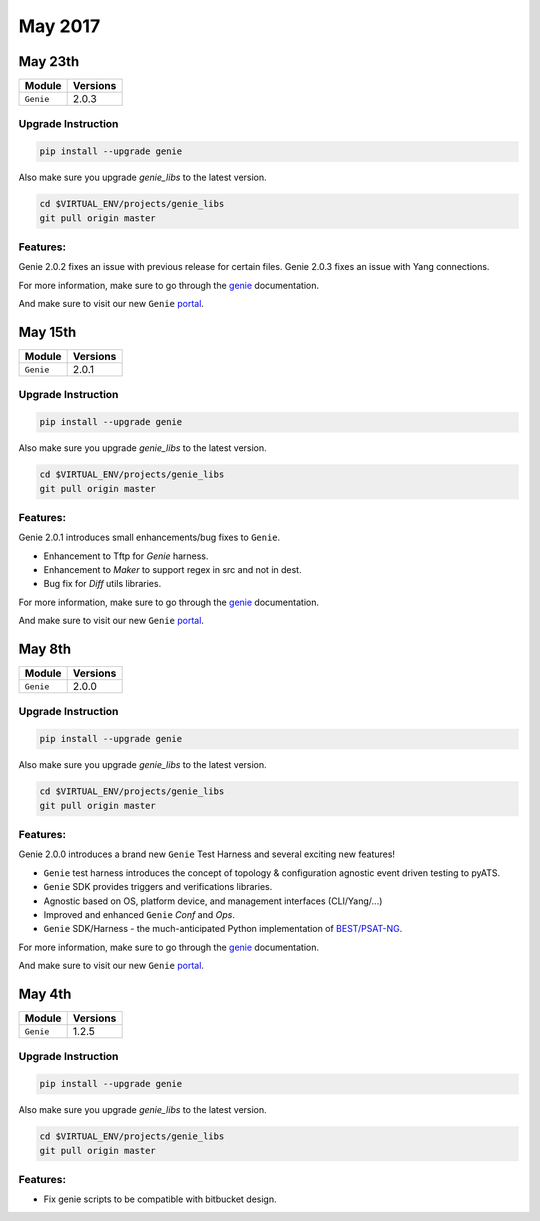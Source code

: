 May 2017
========

May 23th
--------

+-------------------------------+-------------------------------+
| Module                        | Versions                      |
+===============================+===============================+
| ``Genie``                     | 2.0.3                         |
+-------------------------------+-------------------------------+


Upgrade Instruction
^^^^^^^^^^^^^^^^^^^

.. code-block:: bash

    pip install --upgrade genie

Also make sure you upgrade `genie_libs` to the latest version.

.. code-block:: bash

    cd $VIRTUAL_ENV/projects/genie_libs
    git pull origin master

Features:
^^^^^^^^^

Genie 2.0.2 fixes an issue with previous release for certain files.
Genie 2.0.3 fixes an issue with Yang connections.

For more information, make sure to go through the
genie_ documentation.

And make sure to visit our new ``Genie`` portal_.

May 15th
--------

+-------------------------------+-------------------------------+
| Module                        | Versions                      |
+===============================+===============================+
| ``Genie``                     | 2.0.1                         |
+-------------------------------+-------------------------------+


Upgrade Instruction
^^^^^^^^^^^^^^^^^^^

.. code-block:: bash

    pip install --upgrade genie

Also make sure you upgrade `genie_libs` to the latest version.

.. code-block:: bash

    cd $VIRTUAL_ENV/projects/genie_libs
    git pull origin master

Features:
^^^^^^^^^

Genie 2.0.1 introduces small enhancements/bug fixes to ``Genie``.

* Enhancement to Tftp for `Genie` harness.
* Enhancement to `Maker` to support regex in src and not in dest.
* Bug fix for `Diff` utils libraries.

For more information, make sure to go through the
genie_ documentation.

And make sure to visit our new ``Genie`` portal_.

May 8th
-------

+-------------------------------+-------------------------------+
| Module                        | Versions                      |
+===============================+===============================+
| ``Genie``                     | 2.0.0                         |
+-------------------------------+-------------------------------+


Upgrade Instruction
^^^^^^^^^^^^^^^^^^^

.. code-block:: bash

    pip install --upgrade genie

Also make sure you upgrade `genie_libs` to the latest version.

.. code-block:: bash

    cd $VIRTUAL_ENV/projects/genie_libs
    git pull origin master

Features:
^^^^^^^^^

Genie 2.0.0 introduces a brand new ``Genie`` Test Harness and several
exciting new features!

* ``Genie`` test harness introduces the concept of topology & configuration
  agnostic event driven testing to pyATS.
* ``Genie`` SDK provides triggers and verifications libraries.
* Agnostic based on OS, platform device, and management interfaces (CLI/Yang/...)
* Improved and enhanced ``Genie`` `Conf` and `Ops`.
* ``Genie`` SDK/Harness - the much-anticipated Python implementation of `BEST/PSAT-NG`_.

For more information, make sure to go through the
genie_ documentation.

And make sure to visit our new ``Genie`` portal_.

May 4th
-------

+-------------------------------+-------------------------------+
| Module                        | Versions                      |
+===============================+===============================+
| ``Genie``                     | 1.2.5                         |
+-------------------------------+-------------------------------+

Upgrade Instruction
^^^^^^^^^^^^^^^^^^^

.. code-block:: bash

    pip install --upgrade genie

Also make sure you upgrade `genie_libs` to the latest version.

.. code-block:: bash

    cd $VIRTUAL_ENV/projects/genie_libs
    git pull origin master

Features:
^^^^^^^^^

* Fix genie scripts to be compatible with bitbucket design.

.. _portal: http://wwwin-genie.cisco.com/
.. _BEST/PSAT-NG: http://wwwin-best.cisco.com/
.. _genie: http://wwwin-pyats.cisco.com/cisco-shared/genie/latest/
